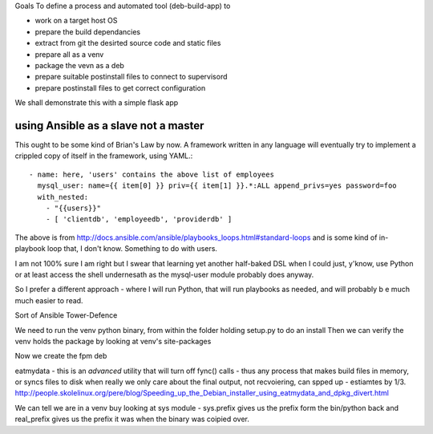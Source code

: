 
Goals
To define a process and automated tool (deb-build-app) to 

* work on a target host OS
* prepare the build dependancies
* extract from git the desirted source code and static files
* prepare all as a venv
* package the vevn as a deb
* prepare suitable postinstall files to connect to supervisord 
* prepare postinstall files to get correct configuration 

We shall demonstrate this with a simple flask app


using Ansible as a slave not a master
-------------------------------------
This ought to be some kind of Brian's Law by now.  A framework written in any language will eventually try to implement a crippled copy of itself in the framework, using YAML.::

   - name: here, 'users' contains the above list of employees
     mysql_user: name={{ item[0] }} priv={{ item[1] }}.*:ALL append_privs=yes password=foo
     with_nested:
       - "{{users}}"
       - [ 'clientdb', 'employeedb', 'providerdb' ]

The above is from http://docs.ansible.com/ansible/playbooks_loops.html#standard-loops and is some kind of in-playbook
loop that, I don't know. Something to do with users.

I am not 100% sure I am right but I swear that learning yet another half-baked DSL when I could just, y'know, use Python 
or at least access the shell undernesath as the mysql-user module probably does anyway.

So I prefer a different approach - where I will run Python, that will run playbooks as needed, and will probably 
b e much much easier to read.

Sort of Ansible Tower-Defence


We need to run the venv python binary, from within the folder holding setup.py to do an install
Then we can verify the venv holds the package by looking at venv's site-packages


Now we create the fpm deb



eatmydata - this is an *advanced* utility that will turn off fync() calls - thus any process that makes build files in memory, 
or syncs files to disk when really we only care about the final output, not recvoiering, can spped up - estiamtes by 1/3.
http://people.skolelinux.org/pere/blog/Speeding_up_the_Debian_installer_using_eatmydata_and_dpkg_divert.html

We can tell we are in a venv buy looking at sys module - sys.prefix gives us the prefix form the bin/python back and real_prefix gives us the prefix it was when the binary was coipied over.
